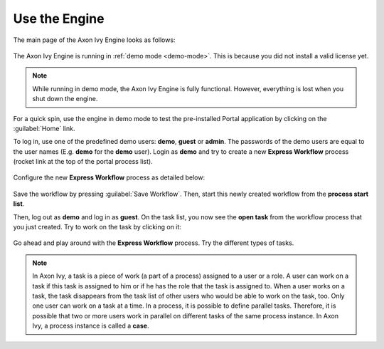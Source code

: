 Use the Engine
--------------

The main page of the Axon Ivy Engine looks as follows:

.. figure:: /_images/engine-getting-started/engine-mainpage.png

The Axon Ivy Engine is running in :ref:`demo mode <demo-mode>`. This is because
you did not install a valid license yet.

.. Note::
  While running in demo mode, the Axon Ivy Engine is fully functional. 
  However, everything is lost when you shut down the engine. 

For a quick spin, use the engine in demo mode to test the pre-installed Portal
application by clicking on the :guilabel:`Home` link. 

To log in, use one of the predefined demo users: **demo**, **guest** or
**admin**. The passwords of the demo users are equal to the user names (E.g.
**demo** for the **demo** user). Login as **demo** and try to create a new
**Express Workflow** process (rocket link at the top of the portal process
list).

.. figure:: /_images/engine-getting-started/engine-portal-starts.png

Configure the new **Express Workflow** process as detailed below:

.. figure:: /_images/engine-getting-started/engine-portal-express.png

Save the workflow by pressing :guilabel:`Save Workflow`. Then, start this newly
created workflow from the **process start list**. 

Then, log out as **demo** and log in as **guest**. On the task list, you now see the
**open task** from the workflow process that you just created. Try to work on
the task by clicking on it:

.. figure:: /_images/engine-getting-started/engine-portal-home.png

Go ahead and play around with the **Express Workflow** process. Try the
different types of tasks.

.. Note::
  In Axon Ivy, a task is a piece of work (a part of a process) assigned to a user
  or a role. A user can work on a task if this task is assigned to him or if
  he has the role that the task is assigned to. When a user works on a task, the
  task disappears from the task list of other users who would be able to work on
  the task, too. Only one user can work on a task at a time. In a process, it is
  possible to define parallel tasks. Therefore, it is possible that two or more
  users work in parallel on different tasks of the same process instance. In
  Axon Ivy, a process instance is called a **case**.
